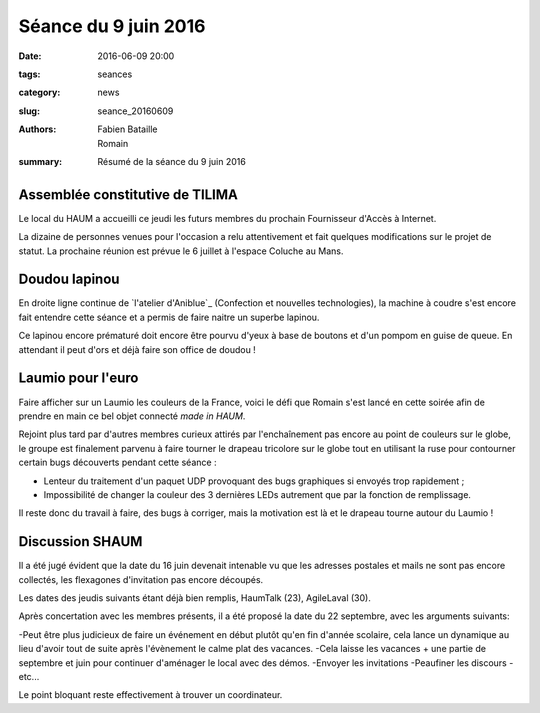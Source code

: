 =====================
Séance du 9 juin 2016
=====================

:date: 2016-06-09 20:00
:tags: seances
:category: news
:slug: seance_20160609
:authors: Fabien Bataille, Romain
:summary: Résumé de la séance du 9 juin 2016


Assemblée constitutive de TILIMA
================================

Le local du HAUM a accueilli ce jeudi les futurs membres du prochain
Fournisseur d'Accès à Internet.

La dizaine de personnes venues pour l'occasion a relu attentivement et fait
quelques modifications sur le projet de statut.  La prochaine réunion est
prévue le 6 juillet à l'espace Coluche au Mans.

Doudou lapinou
==============

En droite ligne continue de `l'atelier d'Aniblue`_ (Confection et nouvelles
technologies), la machine à coudre s'est encore fait entendre cette séance et a
permis de faire naitre un superbe lapinou.

Ce lapinou encore prématuré doit encore être pourvu d'yeux à base de boutons et
d'un pompom en guise de queue. En attendant il peut d'ors et déjà faire son
office de doudou !

.. _l'atelier Bidouillesd'Aniblue: /atelier_20160528.html

Laumio pour l'euro
==================

Faire afficher sur un Laumio les couleurs de la France, voici le défi que
Romain s'est lancé en cette soirée afin de prendre en main ce bel objet
connecté *made in HAUM*.

Rejoint plus tard par d'autres membres curieux attirés par l'enchaînement pas
encore au point de couleurs sur le globe, le groupe est finalement parvenu à
faire tourner le drapeau tricolore sur le globe tout en utilisant la ruse pour
contourner certain bugs découverts pendant cette séance :

- Lenteur du traitement d'un paquet UDP provoquant des bugs graphiques si
  envoyés trop rapidement ;
- Impossibilité de changer la couleur des 3 dernières LEDs autrement que par la
  fonction de remplissage.

Il reste donc du travail à faire, des bugs à corriger, mais la motivation est
là et le drapeau tourne autour du Laumio !

Discussion SHAUM
================

Il a été jugé évident que la date du 16 juin devenait intenable vu que
les adresses postales et mails ne sont pas encore collectés, les
flexagones d'invitation pas encore découpés.

Les dates des jeudis suivants étant déjà bien remplis, HaumTalk (23),
AgileLaval (30).

Après concertation avec les membres présents, il a été proposé la date
du 22 septembre, avec les arguments suivants:

-Peut être plus judicieux de faire un événement en début plutôt qu'en
fin d'année scolaire, cela lance un dynamique au lieu d'avoir tout de
suite après l'évènement le calme plat des vacances.
-Cela laisse les vacances + une partie de septembre et juin pour
continuer d'aménager le local avec des démos.
-Envoyer les invitations
-Peaufiner les discours
-etc...

Le point bloquant reste effectivement à trouver un coordinateur.
